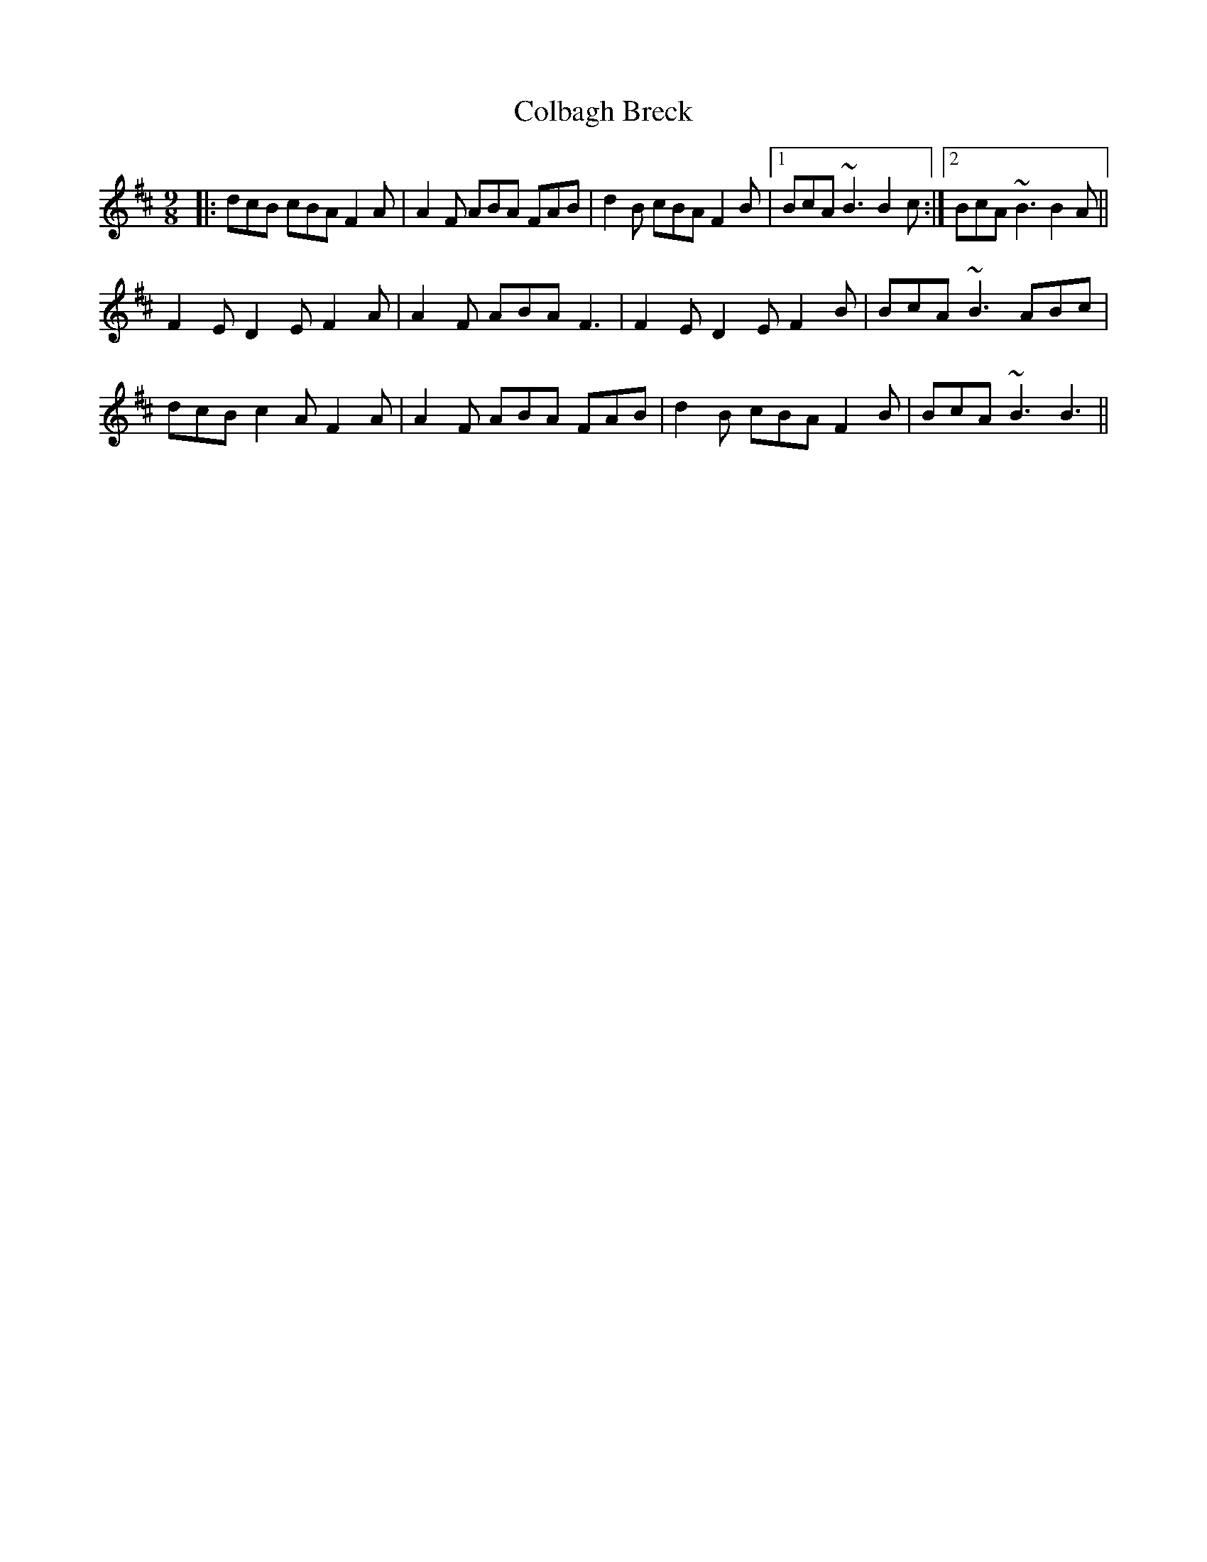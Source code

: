 X: 7639
T: Colbagh Breck
R: slip jig
M: 9/8
K: Bminor
|:dcB cBA F2A|A2F ABA FAB|d2B cBA F2B|1 BcA ~B3 B2c:|2 BcA ~B3 B2A||
F2E D2E F2A|A2F ABA F3|F2E D2E F2B|BcA ~B3 ABc|
dcB c2A F2A|A2F ABA FAB|d2B cBA F2B|BcA ~B3 B3||

